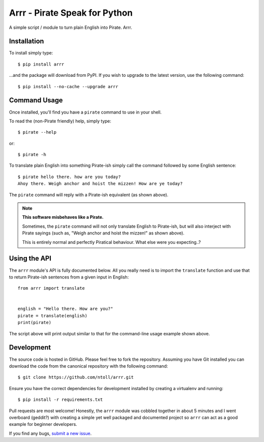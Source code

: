 Arrr - Pirate Speak for Python
==============================

A simple script / module to turn plain English into Pirate. Arrr.

Installation
------------

To install simply type::

    $ pip install arrr

...and the package will download from PyPI. If you wish to upgrade to the
latest version, use the following command::

    $ pip install --no-cache --upgrade arrr

Command Usage
-------------

Once installed, you'll find you have a ``pirate`` command to use in your shell.

To read the (non-Pirate friendly) help, simply type::

    $ pirate --help

or::

    $ pirate -h

To translate plain English into something Pirate-ish simply call the command
followed by some English sentence::

    $ pirate hello there. how are you today?
    Ahoy there. Weigh anchor and hoist the mizzen! How are ye today?

The ``pirate`` command will reply with a Pirate-ish equivalent (as shown
above).

.. note::

    **This software misbehaves like a Pirate.**

    Sometimes, the ``pirate`` command will not only translate English to
    Pirate-ish, but will also interject with Pirate sayings (such as,
    "Weigh anchor and hoist the mizzen!" as shown above).

    This is entirely normal and perfectly Piratical behaviour. What else
    were you expecting..?

Using the API
-------------

The ``arrr`` module's API is fully documented below. All you really need is to
import the ``translate`` function and use that to return Pirate-ish sentences
from a given input in English::

    from arrr import translate


    english = "Hello there. How are you?"
    pirate = translate(english)
    print(pirate)

The script above will print output similar to that for the command-line usage
example shown above.

Development
-----------

The source code is hosted in GitHub. Please feel free to fork the repository.
Assuming you have Git installed you can download the code from the canonical
repository with the following command::

    $ git clone https://github.com/ntoll/arrr.git

Ensure you have the correct dependencies for development installed by creating
a virtualenv and running::

    $ pip install -r requirements.txt

Pull requests are most welcome! Honestly, the ``arrr`` module was cobbled
together in about 5 minutes and I went overboard (geddit?) with creating a
simple yet well packaged and documented project so ``arrr`` can act as a good
example for beginner developers.

If you find any bugs, `submit a new issue <https://github.com/ntoll/arrr/issues/new>`_.
